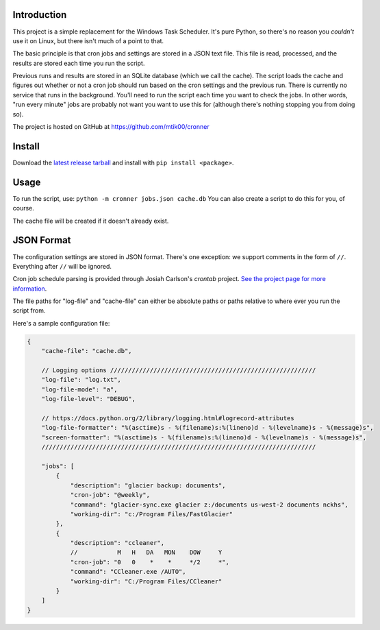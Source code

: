 Introduction
============

This project is a simple replacement for the Windows Task Scheduler.  It's
pure Python, so there's no reason you *couldn't* use it on Linux, but there
isn't much of a point to that.

The basic principle is that cron jobs and settings are stored in a JSON text
file.  This file is read, processed, and the results are stored each time you
run the script.

Previous runs and results are stored in an SQLite database (which we call the
cache).  The script loads the cache and figures out whether or not a cron job
should run based on the cron settings and the previous run.  There is currently
no service that runs in the background.  You'll need to run the script each time
you want to check the jobs.  In other words, "run every minute" jobs are probably
not want you want to use this for (although there's nothing stopping you from
doing so).

The project is hosted on GitHub at https://github.com/mtik00/cronner

Install
=======
Download the `latest release tarball <https://github.com/mtik00/cronner/releases/latest>`_ and install with ``pip install <package>``.

Usage
=====

To run the script, use: ``python -m cronner jobs.json cache.db``
You can also create a script to do this for you, of course.

The cache file will be created if it doesn't already exist.

JSON Format
===========

The configuration settings are stored in JSON format.  There's one exception:
we support comments in the form of ``//``.  Everything after ``//`` will be ignored.

Cron job schedule parsing is provided through Josiah Carlson's *crontab* project.
`See the project page for more information <https://github.com/josiahcarlson/parse-crontab>`_.

The file paths for "log-file" and "cache-file" can either be absolute paths or
paths relative to where ever you run the script from.

Here's a sample configuration file:

.. code:: json

    {
        "cache-file": "cache.db",

        // Logging options /////////////////////////////////////////////////////////
        "log-file": "log.txt",
        "log-file-mode": "a",
        "log-file-level": "DEBUG",

        // https://docs.python.org/2/library/logging.html#logrecord-attributes
        "log-file-formatter": "%(asctime)s - %(filename)s:%(lineno)d - %(levelname)s - %(message)s",
        "screen-formatter": "%(asctime)s - %(filename)s:%(lineno)d - %(levelname)s - %(message)s",
        ////////////////////////////////////////////////////////////////////////////

        "jobs": [
            {
                "description": "glacier backup: documents",
                "cron-job": "@weekly",
                "command": "glacier-sync.exe glacier z:/documents us-west-2 documents nckhs",
                "working-dir": "c:/Program Files/FastGlacier"
            },
            {
                "description": "ccleaner",
                //           M   H   DA   MON    DOW     Y
                "cron-job": "0   0    *    *     */2     *",
                "command": "CCleaner.exe /AUTO",
                "working-dir": "C:/Program Files/CCleaner"
            }
        ]
    }
